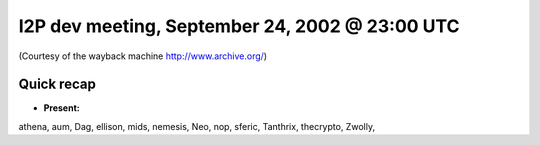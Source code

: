 I2P dev meeting, September 24, 2002 @ 23:00 UTC
===============================================

(Courtesy of the wayback machine http://www.archive.org/)

Quick recap
-----------

* **Present:**

athena,
aum,
Dag,
ellison,
mids,
nemesis,
Neo,
nop,
sferic,
Tanthrix,
thecrypto,
Zwolly,
